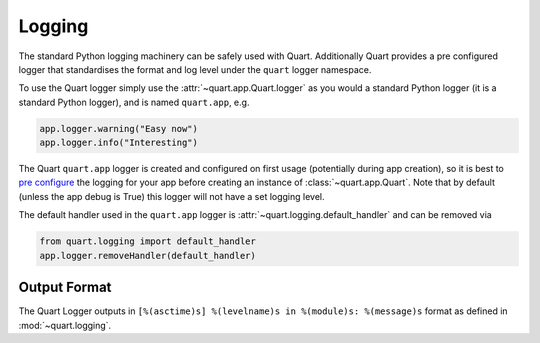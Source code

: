 .. _logging:

Logging
=======

The standard Python logging machinery can be safely used with
Quart. Additionally Quart provides a pre configured logger that
standardises the format and log level under the ``quart`` logger
namespace.

To use the Quart logger simply use the :attr:`~quart.app.Quart.logger`
as you would a standard Python logger (it is a standard Python
logger), and is named ``quart.app``, e.g.

.. code-block:: python

    app.logger.warning("Easy now")
    app.logger.info("Interesting")

The Quart ``quart.app`` logger is created and configured on first
usage (potentially during app creation), so it is best to `pre
configure
<https://docs.python.org/3/howto/logging-cookbook.html#logging-cookbook>`_
the logging for your app before creating an instance of
:class:`~quart.app.Quart`. Note that by default (unless the app debug
is True) this logger will not have a set logging level.

The default handler used in the ``quart.app`` logger is
:attr:`~quart.logging.default_handler` and can be removed via

.. code-block:: python

    from quart.logging import default_handler
    app.logger.removeHandler(default_handler)

Output Format
-------------

The Quart Logger outputs in ``[%(asctime)s] %(levelname)s in
%(module)s: %(message)s`` format as defined in
:mod:`~quart.logging`.
